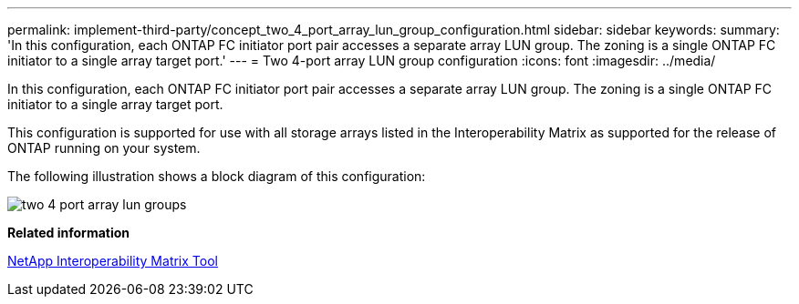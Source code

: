 ---
permalink: implement-third-party/concept_two_4_port_array_lun_group_configuration.html
sidebar: sidebar
keywords: 
summary: 'In this configuration, each ONTAP FC initiator port pair accesses a separate array LUN group. The zoning is a single ONTAP FC initiator to a single array target port.'
---
= Two 4-port array LUN group configuration
:icons: font
:imagesdir: ../media/

[.lead]
In this configuration, each ONTAP FC initiator port pair accesses a separate array LUN group. The zoning is a single ONTAP FC initiator to a single array target port.

This configuration is supported for use with all storage arrays listed in the Interoperability Matrix as supported for the release of ONTAP running on your system.

The following illustration shows a block diagram of this configuration:

image::../media/two_4_port_array_lun_groups.gif[]

*Related information*

https://mysupport.netapp.com/matrix[NetApp Interoperability Matrix Tool]
